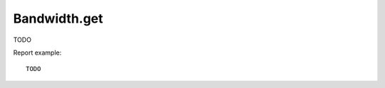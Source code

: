 .. highlight:: js
.. default-domain:: js

Bandwidth.get
`````````````
TODO

.. function:: Bandwidth.get(idSite, period, date, segment, columns)

    :param idSite: TODO
    :param period: TODO
    :param date: TODO
    :param segment: TODO
    :param columns: TODO
    :returns: TODO

Report example::

    TODO

